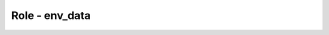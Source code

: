 ===============
Role - env_data
===============

.. ansibleautoplugin::
  :role: tripleo_ansible/roles/env_data
